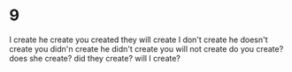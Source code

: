 * 9
I create he create
you created
they will create
I don't create  he doesn't create
you didn'n create he didn't create
you will not create
do you create? does she create?
did they create?
will I create?
